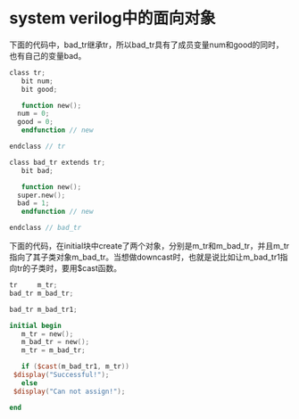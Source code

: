 #+OPTIONS: ^:nil
#+BEGIN_COMMENT
.. title: OOP in Systemverilog
.. slug: sv-oop
.. date: 2017-06-27 13:19:39 UTC-04:00
.. tag: systemverilog
.. category: verification
.. link:
.. description:
.. type: text
#+END_COMMENT

* system verilog中的面向对象
下面的代码中，bad_tr继承tr，所以bad_tr具有了成员变量num和good的同时，也有自己的变量bad。
#+BEGIN_SRC verilog
  class tr;
     bit num;
     bit good;

     function new();
	num = 0;
	good = 0;
     endfunction // new
   
  endclass // tr

  class bad_tr extends tr;
     bit bad;

     function new();
	super.new();
	bad = 1;
     endfunction // new

  endclass // bad_tr
#+END_SRC


下面的代码，在initial块中create了两个对象，分别是m_tr和m_bad_tr，并且m_tr指向了其子类对象m_bad_tr。当想做downcast时，也就是说比如让m_bad_tr1指向tr的子类时，要用$cast函数。
#+BEGIN_SRC verilog
    tr     m_tr;
    bad_tr m_bad_tr;

    bad_tr m_bad_tr1;

    initial begin
       m_tr = new();
       m_bad_tr = new();
       m_tr = m_bad_tr;
     
       if ($cast(m_bad_tr1, m_tr))
	 $display("Successful!");
       else
	 $display("Can not assign!");
  
    end
  

#+END_SRC
